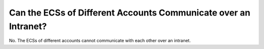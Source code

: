 .. _en-us_topic_0018078501:

Can the ECSs of Different Accounts Communicate over an Intranet?
================================================================

No. The ECSs of different accounts cannot communicate with each other over an intranet.

